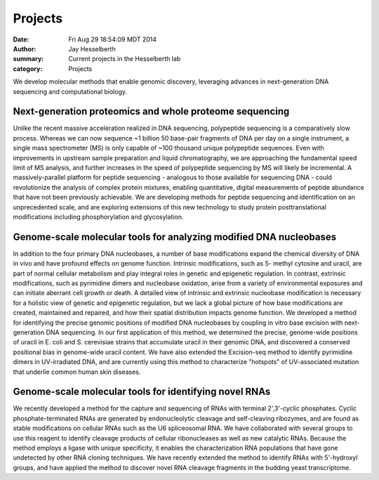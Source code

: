 Projects
########

:date: Fri Aug 29 18:54:09 MDT 2014
:author: Jay Hesselberth
:summary: Current projects in the Hesselberth lab
:category: Projects

We develop molecular methods that enable genomic discovery, leveraging advances
in next-generation DNA sequencing and computational biology. 

Next-generation proteomics and whole proteome sequencing
~~~~~~~~~~~~~~~~~~~~~~~~~~~~~~~~~~~~~~~~~~~~~~~~~~~~~~~~
Unlike the recent massive acceleration realized in DNA sequencing, polypeptide
sequencing is a comparatively slow process. Whereas we can now sequence ~1
billion 50 base-pair fragments of DNA per day on a single instrument, a single
mass spectrometer (MS) is only capable of ~100 thousand unique polypeptide
sequences. Even with improvements in upstream sample preparation and liquid
chromatography, we are approaching the fundamental speed limit of MS analysis,
and further increases in the speed of polypeptide sequencing by MS will likely
be incremental. A massively-parallel platform for peptide sequencing -
analogous to those available for sequencing DNA - could revolutionize the
analysis of complex protein mixtures, enabling quantitative, digital
measurements of peptide abundance that have not been previously achievable. We
are developing methods for peptide sequencing and identification on an
unprecedented scale, and are exploring extensions of this new technology to
study protein posttranslational modifications including phosphorylation and
glycosylation. 

Genome-scale molecular tools for analyzing modified DNA nucleobases
~~~~~~~~~~~~~~~~~~~~~~~~~~~~~~~~~~~~~~~~~~~~~~~~~~~~~~~~~~~~~~~~~~~
In addition to the four primary DNA nucleobases, a number of base modifications
expand the chemical diversity of DNA in vivo and have profound effects on
genome function. Intrinsic modifications, such as 5- methyl cytosine and
uracil, are part of normal cellular metabolism and play integral roles in
genetic and epigenetic regulation. In contrast, extrinsic modifications, such
as pyrimidine dimers and nucleobase oxidation, arise from a variety of
environmental exposures and can initiate aberrant cell growth or death. A
detailed view of intrinsic and extrinsic nucleobase modification is necessary
for a holistic view of genetic and epigenetic regulation, but we lack a global
picture of how base modifications are created, maintained and repaired, and how
their spatial distribution impacts genome function. We developed a method for
identifying the precise genomic positions of modified DNA nucleobases by
coupling in vitro base excision with next-generation DNA sequencing. In our
first application of this method, we determined the precise, genome-wide
positions of uracil in E. coli and S. cerevisiae strains that accumulate uracil
in their genomic DNA, and discovered a conserved positional bias in genome-wide
uracil content. We have also extended the Excision-seq method to identify
pyrimidine dimers in UV-irradiated DNA, and are currently using this method to
characterize "hotspots" of UV-associated mutation that underlie common human
skin diseases.

Genome-scale molecular tools for identifying novel RNAs
~~~~~~~~~~~~~~~~~~~~~~~~~~~~~~~~~~~~~~~~~~~~~~~~~~~~~~~
We recently developed a method for the capture and sequencing of RNAs with
terminal 2',3'-cyclic phosphates. Cyclic phosphate-terminated RNAs are
generated by endonucleolytic cleavage and self-cleaving ribozymes, and are
found as stable modifications on cellular RNAs such as the U6 spliceosomal RNA.
We have collaborated with several groups to use this reagent to identify
cleavage products of cellular ribonucleases as well as new catalytic RNAs.
Because the method employs a ligase with unique specificity, it enables the
characterization RNA populations that have gone undetected by other RNA cloning
techniques. We have recently extended the method to identify RNAs with
5'-hydroxyl groups, and have applied the method to discover novel RNA
cleavage fragments in the budding yeast transcriptome.

